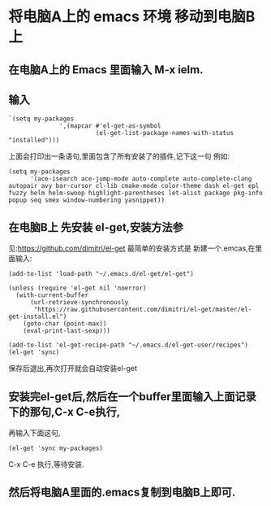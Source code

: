 * 将电脑A上的 emacs 环境 移动到电脑B上
** 在电脑A上的 Emacs 里面输入 M-x ielm.
** 输入
#+BEGIN_SRC elisp
`(setq my-packages
              ',(mapcar #'el-get-as-symbol
                        (el-get-list-package-names-with-status "installed")))
#+END_SRC
上面会打印出一条语句,里面包含了所有安装了的插件,记下这一句
例如:
#+BEGIN_SRC elisp
(setq my-packages
      '(ace-isearch ace-jump-mode auto-complete auto-complete-clang autopair avy bar-cursor cl-lib cmake-mode color-theme dash el-get epl fuzzy helm helm-swoop highlight-parentheses let-alist package pkg-info popup seq smex window-numbering yasnippet))
#+END_SRC
** 在电脑B上 先安装 el-get,安装方法参
   见:https://github.com/dimitri/el-get
   最简单的安装方式是 新建一个.emcas,在里面输入:
#+BEGIN_SRC 
(add-to-list 'load-path "~/.emacs.d/el-get/el-get")

(unless (require 'el-get nil 'noerror)
  (with-current-buffer
      (url-retrieve-synchronously
       "https://raw.githubusercontent.com/dimitri/el-get/master/el-get-install.el")
    (goto-char (point-max))
    (eval-print-last-sexp)))

(add-to-list 'el-get-recipe-path "~/.emacs.d/el-get-user/recipes")
(el-get 'sync)
#+END_SRC
保存后退出,再次打开就会自动安装el-get
** 安装完el-get后,然后在一个buffer里面输入上面记录下的那句,C-x C-e执行,
再输入下面这句,
#+BEGIN_SRC elisp
(el-get 'sync my-packages)
#+END_SRC 
C-x C-e 执行,等待安装.
** 然后将电脑A里面的.emacs复制到电脑B上即可.
